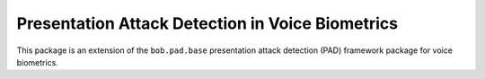 .. vim: set fileencoding=utf-8 :
.. Pavel Korshunov <pavel.korshunov@idiap.ch>
.. Thu 23 Jun 13:43:22 2016

=================================================
Presentation Attack Detection in Voice Biometrics
=================================================

This package is an extension of the ``bob.pad.base`` presentation attack detection (PAD) framework package for voice biometrics.



